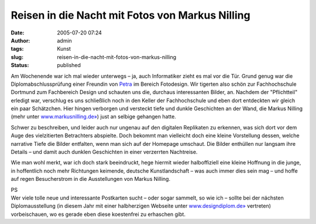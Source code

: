 Reisen in die Nacht mit Fotos von Markus Nilling
################################################
:date: 2005-07-20 07:24
:author: admin
:tags: Kunst
:slug: reisen-in-die-nacht-mit-fotos-von-markus-nilling
:status: published

| |image0|
| |image1|
| |image2|

Am Wochenende war ich mal wieder unterwegs – ja, auch Informatiker zieht
es mal vor die Tür. Grund genug war die Diplomabschlussprüfung einer
Freundin von `Petra <http://pintman.blogspot.com/2004/01/petra.html>`__
im Bereich Fotodesign. Wir tigerten also schön zur Fachhochschule
Dortmund zum Fachbereich Design und schauten uns die, durchaus
interessanten Bilder, an. Nachdem der "Pflichtteil" erledigt war,
verschlug es uns schließlich noch in den Keller der Fachhochschule und
eben dort entdeckten wir gleich ein paar Schätzchen. Hier hingen
verborgen und versteckt tiefe und dunkle Geschichten an der Wand, die
Markus Nilling (mehr unter
`www.markusnilling.de» <http://www.markusnilling.de/>`__) just an
selbige gehangen hatte.

Schwer zu beschreiben, und leider auch nur ungenau auf den digitalen
Replikaten zu erkennen, was sich dort vor dem Auge des vielzitierten
Betrachters abspielte. Doch bekommt man vielleicht doch eine kleine
Vorstellung dessen, welche narrative Tiefe die Bilder entfalten, wenn
man sich auf der Homepage umschaut. Die Bilder enthüllen nur langsam
ihre Details – und damit auch dunklen Geschichten in einer verzerrten
Nachtreise.

Wie man wohl merkt, war ich doch stark beeindruckt, hege hiermit wieder
halboffiziell eine kleine Hoffnung in die junge, in hoffentlich noch
mehr Richtungen keimende, deutsche Kunstlandschaft – was auch immer dies
sein mag – und hoffe auf regen Besucherstrom in die Ausstellungen von
Markus Nilling.

| PS
| Wer viele tolle neue und interessante Postkarten sucht – oder sogar
  sammelt, so wie ich – sollte bei der nächsten Diplomausstellung (in
  diesem Jahr mit einer halbherzigen Webseite unter
  `www.designdiplom.de» <http://www.designdiplom.de/>`__ vertreten)
  vorbeischauen, wo es gerade eben diese koestenfrei zu erhaschen gibt.

.. |image0| image:: http://photos1.blogger.com/blogger/4366/184/320/Bild7.jpg
   :target: http://photos1.blogger.com/blogger/4366/184/1600/Bild7.jpg
.. |image1| image:: http://photos1.blogger.com/blogger/4366/184/320/Bild8.jpg
   :target: http://photos1.blogger.com/blogger/4366/184/1600/Bild8.jpg
.. |image2| image:: http://photos1.blogger.com/blogger/4366/184/320/Bild6.jpg
   :target: http://photos1.blogger.com/blogger/4366/184/1600/Bild6.jpg

